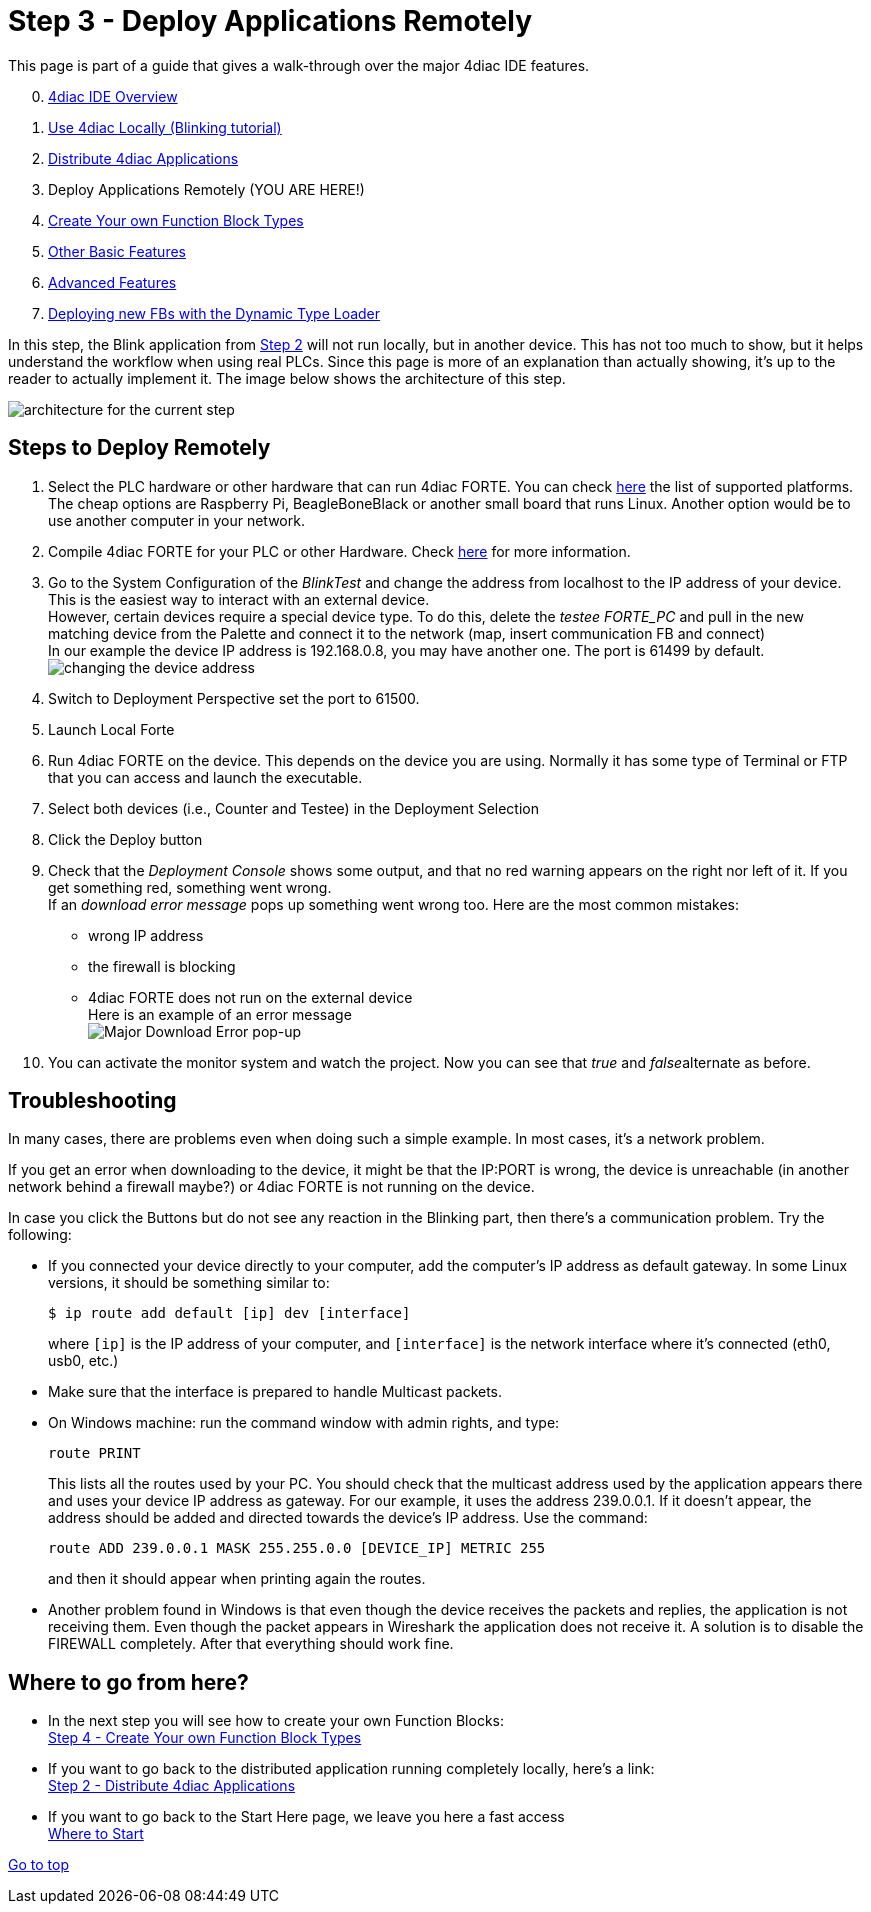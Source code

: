 = [[topOfPage]]Step 3 - Deploy Applications Remotely
:lang: en
:imagesdir: ./src/tutorials/img
ifdef::env-github[]
:imagesdir: img
endif::[]

This page is part of a guide that gives a walk-through over the major 4diac IDE features.

[start=0]
. xref:overview.adoc[4diac IDE Overview]
. xref:use4diacLocally.adoc[Use 4diac Locally (Blinking tutorial)]
. xref:distribute4diac.adoc[Distribute 4diac Applications]
. Deploy Applications Remotely (YOU ARE HERE!)
. xref:createOwnTypes.adoc[Create Your own Function Block Types]
. xref:otherUseful.adoc[Other Basic Features]
. xref:advancedFeatures.adoc[Advanced Features]
. xref:dynamicTypeLoader.adoc[Deploying new FBs with the Dynamic Type Loader]

In this step, the Blink application from xref:./distribute4diac.adoc[Step 2] will not run locally, but in another device. 
This has not too much to show, but it helps understand the workflow when using real PLCs. 
Since this page is more of an explanation than actually showing, it's up to the reader to actually implement it. 
The image below shows the architecture of this step.

image:Step3/remoteArchitecture.png[architecture for the current step]

== [[stepsToDeployRem]]Steps to Deploy Remotely

. Select the PLC hardware or other hardware that can run 4diac FORTE.
  You can check xref:../intro/4diacFramework.adoc#4diacFramework[here] the list of supported platforms. 
  The cheap options are Raspberry Pi, BeagleBoneBlack or another small board that runs Linux. 
  Another option would be to use another computer in your network.
. Compile 4diac FORTE for your PLC or other Hardware. 
  Check link:..//installation/index.adoc#FORTEWindowsUnix[here] for more information.
. Go to the System Configuration of the _BlinkTest_ and change the address from localhost to the IP address of your device. 
  This is the easiest way to interact with an external device. +
  However, certain devices require a special device type. 
  To do this, delete the _testee FORTE_PC_ and pull in the new matching device from the Palette and connect it to the network (map, insert communication FB and connect) +
  In our example the device IP address is 192.168.0.8, you may have another one. 
  The port is 61499 by default. +
  image:Step3/deviceAddress.png[changing the device address]
. Switch to Deployment Perspective set the port to 61500.
. Launch Local Forte
. Run 4diac FORTE on the device. 
  This depends on the device you are using. 
  Normally it has some type of Terminal or FTP that you can access and launch the executable.
. Select both devices (i.e., Counter and Testee) in the Deployment Selection
. Click the [.button4diac]#Deploy# button 
. Check that the _Deployment Console_ shows some output, and that no red warning appears on the right nor left of it. 
  If you get something red, something went wrong. +
  If an _download error message_ pops up something went wrong too. 
  Here are the most common mistakes:
* wrong IP address
* the firewall is blocking
* 4diac FORTE does not run on the external device +
  Here is an example of an error message +
  image:Step3/downloadError.png[Major Download Error pop-up]
. You can activate the monitor system and watch the project. Now you can
see that _true_ and __false__alternate as before.

== Troubleshooting

In many cases, there are problems even when doing such a simple example. In most cases, it's a network problem.

If you get an error when downloading to the device, it might be that the IP:PORT is wrong, the device is unreachable (in another network behind a firewall maybe?) or 4diac FORTE is not running on the device.

In case you click the Buttons but do not see any reaction in the Blinking part, then there's a communication problem. 
Try the following:

* If you connected your device directly to your computer, add the computer's IP address as default gateway. 
  In some Linux versions, it should be something similar to:
+
----
$ ip route add default [ip] dev [interface]
----
+
where `[ip]` is the IP address of your computer, and `[interface]` is the network interface where it's connected (eth0, usb0, etc.) 
* Make sure that the interface is prepared to handle Multicast packets.
* On Windows machine: run the command window with admin rights, and type:
+
----
route PRINT
----
+
This lists all the routes used by your PC. 
You should check that the multicast address used by the application appears there and uses your device IP address as gateway. 
For our example, it uses the address 239.0.0.1. If it doesn't appear, the address should be added and directed towards the device's IP address. 
Use the command:
+
----
route ADD 239.0.0.1 MASK 255.255.0.0 [DEVICE_IP] METRIC 255
----
+
and then it should appear when printing again the routes.
* Another problem found in Windows is that even though the device receives the packets and replies, the application is not receiving them.
Even though the packet appears in Wireshark the application does not receive it. 
A solution is to disable the FIREWALL completely. 
After that everything should work fine.

== Where to go from here?

* In the next step you will see how to create your own Function Blocks: +
xref:./createOwnTypes.adoc[Step 4 - Create Your own Function Block Types]
* If you want to go back to the distributed application running completely locally, here's a link: +
xref:./distribute4diac.adoc[Step 2 - Distribute 4diac Applications]
* If you want to go back to the Start Here page, we leave you here a fast access +
xref:../index.adoc[Where to Start]

link:#topOfPage[Go to top]
